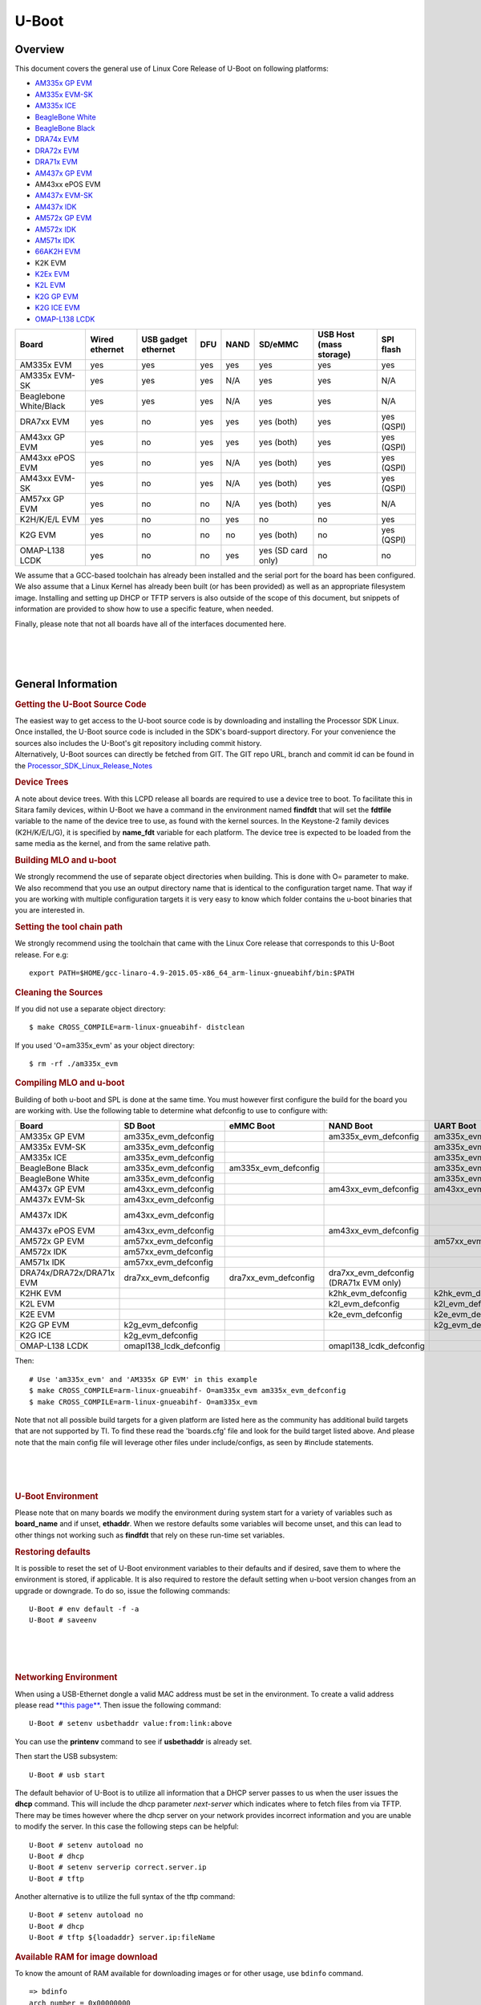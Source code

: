 .. convert from page http://processors.wiki.ti.com/index.php/Linux_Core_U-Boot_User%27s_Guide#Using_USB_Device_Firmware_Upgrade_.28DFU.29

*******************************
U-Boot
*******************************

Overview
==================

This document covers the general use of Linux Core Release of U-Boot on
following platforms:

-  `AM335x GP EVM <http://www.ti.com/tool/tmdxevm3358>`__
-  `AM335x EVM-SK <http://www.ti.com/tool/tmdssk3358>`__
-  `AM335x ICE <http://www.ti.com/tool/tmdsice3359>`__
-  `BeagleBone White <http://beagleboard.org/bone>`__
-  `BeagleBone Black <https://beagleboard.org/black>`__
-  `DRA74x EVM <http://www.ti.com/tool/j6evm5777>`__
-  `DRA72x EVM <http://www.ti.com/tool/dra72xevm>`__
-  `DRA71x EVM <http://www.ti.com/product/DRA718>`__
-  `AM437x GP EVM <http://www.ti.com/tool/tmdsevm437x>`__
-  AM43xx ePOS EVM
-  `AM437x EVM-SK <http://www.ti.com/tool/tmdxsk437x>`__
-  `AM437x IDK <http://www.ti.com/tool/TMDSIDK437X>`__
-  `AM572x GP EVM <http://www.ti.com/tool/tmdsevm572x>`__
-  `AM572x IDK <http://www.ti.com/tool/TMDXIDK5728>`__
-  `AM571x IDK <http://www.ti.com/tool/tmdxidk5718>`__
-  `66AK2H EVM <http://www.ti.com/tool/EVMK2H>`__
-  K2K EVM
-  `K2Ex EVM <http://www.ti.com/tool/xevmk2ex>`__
-  `K2L EVM <http://www.ti.com/tool/xevmk2lx>`__
-  `K2G GP EVM <http://www.ti.com/tool/evmk2g>`__
-  `K2G ICE EVM <http://www.ti.com/tool/k2gice>`__
-  `OMAP-L138 LCDK <http://processors.wiki.ti.com/index.php/L138/C6748_Development_Kit_(LCDK)>`__

+--------------------------+------------------+-----------------------+-------+--------+----------------------+---------------------------+--------------+
| Board                    | Wired ethernet   | USB gadget ethernet   | DFU   | NAND   | SD/eMMC              | USB Host (mass storage)   | SPI flash    |
+==========================+==================+=======================+=======+========+======================+===========================+==============+
| AM335x EVM               | yes              | yes                   | yes   | yes    | yes                  | yes                       | yes          |
+--------------------------+------------------+-----------------------+-------+--------+----------------------+---------------------------+--------------+
| AM335x EVM-SK            | yes              | yes                   | yes   | N/A    | yes                  | yes                       | N/A          |
+--------------------------+------------------+-----------------------+-------+--------+----------------------+---------------------------+--------------+
| Beaglebone White/Black   | yes              | yes                   | yes   | N/A    | yes                  | yes                       | N/A          |
+--------------------------+------------------+-----------------------+-------+--------+----------------------+---------------------------+--------------+
| DRA7xx EVM               | yes              | no                    | yes   | yes    | yes (both)           | yes                       | yes (QSPI)   |
+--------------------------+------------------+-----------------------+-------+--------+----------------------+---------------------------+--------------+
| AM43xx GP EVM            | yes              | no                    | yes   | yes    | yes (both)           | yes                       | yes (QSPI)   |
+--------------------------+------------------+-----------------------+-------+--------+----------------------+---------------------------+--------------+
| AM43xx ePOS EVM          | yes              | no                    | yes   | N/A    | yes (both)           | yes                       | yes (QSPI)   |
+--------------------------+------------------+-----------------------+-------+--------+----------------------+---------------------------+--------------+
| AM43xx EVM-SK            | yes              | no                    | yes   | N/A    | yes (both)           | yes                       | yes (QSPI)   |
+--------------------------+------------------+-----------------------+-------+--------+----------------------+---------------------------+--------------+
| AM57xx GP EVM            | yes              | no                    | no    | N/A    | yes (both)           | yes                       | N/A          |
+--------------------------+------------------+-----------------------+-------+--------+----------------------+---------------------------+--------------+
| K2H/K/E/L EVM            | yes              | no                    | no    | yes    | no                   | no                        | yes          |
+--------------------------+------------------+-----------------------+-------+--------+----------------------+---------------------------+--------------+
| K2G EVM                  | yes              | no                    | no    | no     | yes (both)           | no                        | yes (QSPI)   |
+--------------------------+------------------+-----------------------+-------+--------+----------------------+---------------------------+--------------+
| OMAP-L138 LCDK           | yes              | no                    | no    | yes    | yes (SD card only)   | no                        | no           |
+--------------------------+------------------+-----------------------+-------+--------+----------------------+---------------------------+--------------+

We assume that a GCC-based toolchain has already been installed and the
serial port for the board has been configured. We also assume that a
Linux Kernel has already been built (or has been provided) as well as an
appropriate filesystem image. Installing and setting up DHCP or TFTP
servers is also outside of the scope of this document, but snippets of
information are provided to show how to use a specific feature, when
needed.

Finally, please note that not all boards have all of the interfaces
documented here.

| 

| 

| 

General Information
===================================

.. rubric:: Getting the U-Boot Source Code
   :name: getting-the-u-boot-source-code

| The easiest way to get access to the U-boot source code is by
  downloading and installing the Processor SDK Linux. Once installed,
  the U-Boot source code is included in the SDK's board-support
  directory. For your convenience the sources also includes the U-Boot's
  git repository including commit history.
| Alternatively, U-Boot sources can directly be fetched from GIT. The
  GIT repo URL, branch and commit id can be found in the
  `Processor\_SDK\_Linux\_Release\_Notes <Release_Specific.html#u-boot>`__

.. rubric:: Device Trees
   :name: device-trees

A note about device trees. With this LCPD release all boards are
required to use a device tree to boot. To facilitate this in Sitara
family devices, within U-Boot we have a command in the environment named
**findfdt** that will set the **fdtfile** variable to the name of the
device tree to use, as found with the kernel sources. In the Keystone-2
family devices (K2H/K/E/L/G), it is specified by **name\_fdt** variable
for each platform. The device tree is expected to be loaded from the
same media as the kernel, and from the same relative path.

.. rubric:: Building MLO and u-boot
   :name: building-mlo-and-u-boot

We strongly recommend the use of separate object directories when
building. This is done with O= parameter to make. We also recommend that
you use an output directory name that is identical to the configuration
target name. That way if you are working with multiple configuration
targets it is very easy to know which folder contains the u-boot
binaries that you are interested in.

.. rubric:: Setting the tool chain path
   :name: setting-the-tool-chain-path

We strongly recommend using the toolchain that came with the Linux Core
release that corresponds to this U-Boot release. For e.g:

::

    export PATH=$HOME/gcc-linaro-4.9-2015.05-x86_64_arm-linux-gnueabihf/bin:$PATH

.. rubric:: Cleaning the Sources
   :name: cleaning-the-sources

If you did not use a separate object directory:

::

    $ make CROSS_COMPILE=arm-linux-gnueabihf- distclean

If you used 'O=am335x\_evm' as your object directory:

::

    $ rm -rf ./am335x_evm

.. rubric:: Compiling MLO and u-boot
   :name: compiling-mlo-and-u-boot

Building of both u-boot and SPL is done at the same time. You must
however first configure the build for the board you are working with.
Use the following table to determine what defconfig to use to configure
with:

+----------------------------+-----------------------------+--------------------------+--------------------------------------------+--------------------------+--------------------------+--------------------------+-----------------------------------------+-----------------------------------+------------------------------------------+
| Board                      | SD Boot                     | eMMC Boot                | NAND Boot                                  | UART Boot                | Ethernet Boot            | USB Ethernet Boot        | USB Host Boot                           | NOR Boot                          | SPI Boot                                 |
+============================+=============================+==========================+============================================+==========================+==========================+==========================+=========================================+===================================+==========================================+
| AM335x GP EVM              | am335x\_evm\_defconfig      |                          | am335x\_evm\_defconfig                     | am335x\_evm\_defconfig   | am335x\_evm\_defconfig   | am335x\_evm\_defconfig   |                                         | am335x\_evm\_norboot\_defconfig   | am335x\_evm\_spiboot\_defconfig          |
+----------------------------+-----------------------------+--------------------------+--------------------------------------------+--------------------------+--------------------------+--------------------------+-----------------------------------------+-----------------------------------+------------------------------------------+
| AM335x EVM-SK              | am335x\_evm\_defconfig      |                          |                                            | am335x\_evm\_defconfig   |                          | am335x\_evm\_defconfig   |                                         |                                   |                                          |
+----------------------------+-----------------------------+--------------------------+--------------------------------------------+--------------------------+--------------------------+--------------------------+-----------------------------------------+-----------------------------------+------------------------------------------+
| AM335x ICE                 | am335x\_evm\_defconfig      |                          |                                            | am335x\_evm\_defconfig   |                          |                          |                                         |                                   |                                          |
+----------------------------+-----------------------------+--------------------------+--------------------------------------------+--------------------------+--------------------------+--------------------------+-----------------------------------------+-----------------------------------+------------------------------------------+
| BeagleBone Black           | am335x\_evm\_defconfig      | am335x\_evm\_defconfig   |                                            | am335x\_evm\_defconfig   |                          |                          |                                         |                                   |                                          |
+----------------------------+-----------------------------+--------------------------+--------------------------------------------+--------------------------+--------------------------+--------------------------+-----------------------------------------+-----------------------------------+------------------------------------------+
| BeagleBone White           | am335x\_evm\_defconfig      |                          |                                            | am335x\_evm\_defconfig   |                          |                          |                                         |                                   |                                          |
+----------------------------+-----------------------------+--------------------------+--------------------------------------------+--------------------------+--------------------------+--------------------------+-----------------------------------------+-----------------------------------+------------------------------------------+
| AM437x GP EVM              | am43xx\_evm\_defconfig      |                          | am43xx\_evm\_defconfig                     | am43xx\_evm\_defconfig   | am43xx\_evm\_defconfig   | am43xx\_evm\_defconfig   | am43xx\_evm\_usbhost\_boot\_defconfig   |                                   |                                          |
+----------------------------+-----------------------------+--------------------------+--------------------------------------------+--------------------------+--------------------------+--------------------------+-----------------------------------------+-----------------------------------+------------------------------------------+
| AM437x EVM-Sk              | am43xx\_evm\_defconfig      |                          |                                            |                          |                          |                          | am43xx\_evm\_usbhost\_boot\_defconfig   |                                   |                                          |
+----------------------------+-----------------------------+--------------------------+--------------------------------------------+--------------------------+--------------------------+--------------------------+-----------------------------------------+-----------------------------------+------------------------------------------+
| AM437x IDK                 | am43xx\_evm\_defconfig      |                          |                                            |                          |                          |                          |                                         |                                   | am43xx\_evm\_qspiboot\_defconfig (XIP)   |
+----------------------------+-----------------------------+--------------------------+--------------------------------------------+--------------------------+--------------------------+--------------------------+-----------------------------------------+-----------------------------------+------------------------------------------+
| AM437x ePOS EVM            | am43xx\_evm\_defconfig      |                          | am43xx\_evm\_defconfig                     |                          |                          |                          | am43xx\_evm\_usbhost\_boot\_defconfig   |                                   |                                          |
+----------------------------+-----------------------------+--------------------------+--------------------------------------------+--------------------------+--------------------------+--------------------------+-----------------------------------------+-----------------------------------+------------------------------------------+
| AM572x GP EVM              | am57xx\_evm\_defconfig      |                          |                                            | am57xx\_evm\_defconfig   |                          |                          |                                         |                                   |                                          |
+----------------------------+-----------------------------+--------------------------+--------------------------------------------+--------------------------+--------------------------+--------------------------+-----------------------------------------+-----------------------------------+------------------------------------------+
| AM572x IDK                 | am57xx\_evm\_defconfig      |                          |                                            |                          |                          |                          |                                         |                                   |                                          |
+----------------------------+-----------------------------+--------------------------+--------------------------------------------+--------------------------+--------------------------+--------------------------+-----------------------------------------+-----------------------------------+------------------------------------------+
| AM571x IDK                 | am57xx\_evm\_defconfig      |                          |                                            |                          |                          |                          |                                         |                                   |                                          |
+----------------------------+-----------------------------+--------------------------+--------------------------------------------+--------------------------+--------------------------+--------------------------+-----------------------------------------+-----------------------------------+------------------------------------------+
| DRA74x/DRA72x/DRA71x EVM   | dra7xx\_evm\_defconfig      | dra7xx\_evm\_defconfig   | dra7xx\_evm\_defconfig (DRA71x EVM only)   |                          |                          |                          |                                         |                                   | dra7xx\_evm\_defconfig(QSPI)             |
+----------------------------+-----------------------------+--------------------------+--------------------------------------------+--------------------------+--------------------------+--------------------------+-----------------------------------------+-----------------------------------+------------------------------------------+
| K2HK EVM                   |                             |                          | k2hk\_evm\_defconfig                       | k2hk\_evm\_defconfig     | k2hk\_evm\_defconfig     |                          |                                         |                                   | k2hk\_evm\_defconfig                     |
+----------------------------+-----------------------------+--------------------------+--------------------------------------------+--------------------------+--------------------------+--------------------------+-----------------------------------------+-----------------------------------+------------------------------------------+
| K2L EVM                    |                             |                          | k2l\_evm\_defconfig                        | k2l\_evm\_defconfig      |                          |                          |                                         |                                   | k2l\_evm\_defconfig                      |
+----------------------------+-----------------------------+--------------------------+--------------------------------------------+--------------------------+--------------------------+--------------------------+-----------------------------------------+-----------------------------------+------------------------------------------+
| K2E EVM                    |                             |                          | k2e\_evm\_defconfig                        | k2e\_evm\_defconfig      |                          |                          |                                         |                                   | k2e\_evm\_defconfig                      |
+----------------------------+-----------------------------+--------------------------+--------------------------------------------+--------------------------+--------------------------+--------------------------+-----------------------------------------+-----------------------------------+------------------------------------------+
| K2G GP EVM                 | k2g\_evm\_defconfig         |                          |                                            | k2g\_evm\_defconfig      | k2g\_evm\_defconfig      |                          |                                         |                                   | k2g\_evm\_defconfig                      |
+----------------------------+-----------------------------+--------------------------+--------------------------------------------+--------------------------+--------------------------+--------------------------+-----------------------------------------+-----------------------------------+------------------------------------------+
| K2G ICE                    | k2g\_evm\_defconfig         |                          |                                            |                          |                          |                          |                                         |                                   |                                          |
+----------------------------+-----------------------------+--------------------------+--------------------------------------------+--------------------------+--------------------------+--------------------------+-----------------------------------------+-----------------------------------+------------------------------------------+
| OMAP-L138 LCDK             | omapl138\_lcdk\_defconfig   |                          | omapl138\_lcdk\_defconfig                  |                          |                          |                          |                                         |                                   |                                          |
+----------------------------+-----------------------------+--------------------------+--------------------------------------------+--------------------------+--------------------------+--------------------------+-----------------------------------------+-----------------------------------+------------------------------------------+

Then:

::

    # Use 'am335x_evm' and 'AM335x GP EVM' in this example
    $ make CROSS_COMPILE=arm-linux-gnueabihf- O=am335x_evm am335x_evm_defconfig
    $ make CROSS_COMPILE=arm-linux-gnueabihf- O=am335x_evm

Note that not all possible build targets for a given platform are listed
here as the community has additional build targets that are not
supported by TI. To find these read the 'boards.cfg' file and look for
the build target listed above. And please note that the main config file
will leverage other files under include/configs, as seen by #include
statements.

| 

| 

| 

.. rubric:: U-Boot Environment
   :name: u-boot-environment

Please note that on many boards we modify the environment during system
start for a variety of variables such as **board\_name** and if unset,
**ethaddr**. When we restore defaults some variables will become unset,
and this can lead to other things not working such as **findfdt** that
rely on these run-time set variables.

.. rubric:: Restoring defaults
   :name: restoring-defaults

It is possible to reset the set of U-Boot environment variables to their
defaults and if desired, save them to where the environment is stored,
if applicable. It is also required to restore the default setting when
u-boot version changes from an upgrade or downgrade. To do so, issue the
following commands:

::

    U-Boot # env default -f -a
    U-Boot # saveenv

| 

| 

| 

.. rubric:: Networking Environment
   :name: networking-environment

When using a USB-Ethernet dongle a valid MAC address must be set in the
environment. To create a valid address please read `**this
page** <http://www.denx.de/wiki/view/DULG/WhereCanIGetAValidMACAddress>`__.
Then issue the following command:

::

    U-Boot # setenv usbethaddr value:from:link:above

You can use the **printenv** command to see if **usbethaddr** is already
set.

Then start the USB subsystem:

::

    U-Boot # usb start

The default behavior of U-Boot is to utilize all information that a DHCP
server passes to us when the user issues the **dhcp** command. This will
include the dhcp parameter *next-server* which indicates where to fetch
files from via TFTP. There may be times however where the dhcp server on
your network provides incorrect information and you are unable to modify
the server. In this case the following steps can be helpful:

::

    U-Boot # setenv autoload no
    U-Boot # dhcp
    U-Boot # setenv serverip correct.server.ip
    U-Boot # tftp

Another alternative is to utilize the full syntax of the tftp command:

::

    U-Boot # setenv autoload no
    U-Boot # dhcp
    U-Boot # tftp ${loadaddr} server.ip:fileName

.. rubric:: Available RAM for image download
   :name: available-ram-for-image-download

To know the amount of RAM available for downloading images or for other
usage, use ``bdinfo`` command.

::

    => bdinfo
    arch_number = 0x00000000
    boot_params = 0x80000100
    DRAM bank   = 0x00000000
    -> start    = 0x80000000
    -> size     = 0x7F000000
    baudrate    = 115200 bps
    TLB addr    = 0xFEFF0000
    relocaddr   = 0xFEF30000
    reloc off   = 0x7E730000
    irq_sp      = 0xFCEF8880
    sp start    = 0xFCEF8870
    Early malloc usage: 890 / 2000

After booting, U-Boot relocates itself (along with its various reserved
RAM areas) and places itself at end of available RAM (starting at
``relocaddr`` in ``bdinfo`` output above). Only the stack is located
just before that area. The address of top of the stack is in
``sp start`` in ``bdinfo`` output and it grows downwards. Users should
reserve at least about 1MB for stack, so in the example output above,
RAM in the range of ``[0x80000000, 0xFCE00000]`` is safely available for
use.

| 

| 

| 

USB Device Firmware Upgrade
===================================

When working with USB Device Firmware Upgrade (DFU), regardless of the
medium to be written to and of the board being used, there are some
general things to keep in mind. First of all, you will need to get a
copy of the **dfu-util** program installed on your host. If your
distribution does not provide this package you will need to build it
from source. Second, the examples that follow assume a single board is
plugged into the host PC. If you have more than one device plugged in
you will need to use the options that **dfu-util** provides for
specifying a single device to work with. Finally, to program via DFU for
a given storage device see the section for the storage device you are
working with.

.. rubric:: USB Peripheral boot mode on DRA7x/AM57x (SPL-DFU support)
   :name: usb-peripheral-boot-mode-on-dra7xam57x-spl-dfu-support

The USB Peripheral boot mode is used to boot DRA7x EVM using USB
interface using SPL-DFU feature. Same steps could be used on an AM57x
SoC where board support USB peripheral boot mode.

#. Enable the SPL-DFU feature in u-boot and build MLO/u-boot binaries.
#. Load the MLO and u-boot.img using the dfu-util from host PC.
#. Once the u-boot is up, use DFU command from u-boot to flash the
   binary images from Host PC (using dfu-utils tool) to the eMMC, or
   QSPI to fresh/factory boards.

-  Example provided here is for dra7xx platform.

-  Use default "dra7xx\_evm\_defconfig" to build spl/u-boot-spl.bin,
   u-boot.img.

::

     host$ make dra7xx_evm_defconfig
     host$ make menuconfig

     select SPL/DFU support
     menuconfig->SPL/TPL--->
        ..
        [*] Support booting from RAM
        [*] Support USB Gadget drivers
        [ ]    Support USB Ethernet drivers
        [*]    Support DFU (Device Firmware Upgrade)
                  DFU device selection (RAM device) -->

::

     Unselect CONFIG_HUSH_PARSER
     menuconfig--->Command Line interface
        [*] Support U-boot commands
        [ ]   Use hush shell

-  Build spl/u-boot-spl.bin and u-boot.img

::

     host$ make

-  Set SYSBOOT SW2 switch to USB Peripheral boot mode

::

     SW2[7..0] = 00010000 (refer to TRM for various booting order)

-  Connect EVM Superspeed port (USB1 port) to PC (Ubuntu) through USB
   cable.
-  From Ubuntu (or the host) PC, fetch and build usbboot application.
   usbboot pre-built binaries for particular distributions may be
   available in `processor
   SDK <Overview.html#processor-sdk-linux-software-developer-s-guide>`__
   already. Here are the steps to build usbboot application.

::

    host$ git clone git://git.omapzoom.org/repo/omapboot.git
    host$ cd omapboot
    host$ checkout 609ac271d9f89b51c133fd829dc77e8af4e7b67e
    host$ make -C host/tools 

This results in host side tool called ``usbboot-stand-alone``

For loading spl/u-boot-spl.bin to EVM, issue the command below and reset
the board.

::

    host$ sudo usbboot-stand-alone -S spl/u-boot-spl.bin

-  Load the u-boot.img to RAM.

::

    host$ sudo dfu-util -l

::

    Found DFU: [0451:d022] devnum=0, cfg=1, intf=0, alt=0, name="kernel"
    Found DFU: [0451:d022] devnum=0, cfg=1, intf=0, alt=1, name="fdt"
    Found DFU: [0451:d022] devnum=0, cfg=1, intf=0, alt=2, name="ramdisk"

::

    host$ sudo dfu-util c 1 -i 0 -a 0 -D "u-boot.img" -R

-  Now EVM will boot to u-boot prompt.

| 

| 

| 

Network
===================================

This section documents how to configure the network and use it to load
files and then boot the Linux Kernel using a root filesystem mounted
over NFS. At this time, no special builds of U-Boot are required to
perform these operations on the supported hardware.

.. rubric:: Booting U-Boot from the network
   :name: booting-u-boot-from-the-network

In some cases we support loading SPL and U-Boot over the network because
of ROM support. In some cases, a special build of U-Boot may be
required. In addition, the DHCP server is needed to reply to the target
with the file to fetch via tftp. In order to facilitate this, the
**vendor-class-identifier** DHCP field is filled out by the ROM and the
values are listed in the table below. Finally, you will need to use the
**spl/u-boot-spl.bin** and **u-boot.img** files to boot.

+-----------------------------------+---------------+--------------------------------------+------------------------------------------------------+-------------------------------------+
| Board                             | make target   | Supported interfaces                 | ROM vendor-class-identifier value                    | SPL vendor-class-identifier value   |
+===================================+===============+======================================+======================================================+=====================================+
| AM335x GP EVM                     | am335x\_evm   | CPSW ethernet                        | DM814x ROM (PG1.0) or AM335x ROM (PG2.0 and later)   | AM335x U-Boot SPL                   |
+-----------------------------------+---------------+--------------------------------------+------------------------------------------------------+-------------------------------------+
| AM335x GP EVM (PG2.0 and later)   | am335x\_evm   | SPL and U-Boot via USB RNDIS         | AM335x ROM                                           | AM335x U-Boot SPL                   |
+-----------------------------------+---------------+--------------------------------------+------------------------------------------------------+-------------------------------------+
| AM335x GP EVM (PG1.0)             | am335x\_evm   | SPL via UART, U-Boot via USB RNDIS   | N/A                                                  | AM335x U-Boot SPL                   |
+-----------------------------------+---------------+--------------------------------------+------------------------------------------------------+-------------------------------------+
| AM43xx EVM                        | am43xx\_evm   | CPSW ethernet                        | AM43xx ROM                                           | AM43xx U-Boot SPL                   |
+-----------------------------------+---------------+--------------------------------------+------------------------------------------------------+-------------------------------------+
| AM43xx EVM (PG1.2 and later)      | am43xx\_evm   | SPL and U-Boot via USB RNDIS         | AM43xx ROM                                           | AM43xx U-Boot SPL                   |
+-----------------------------------+---------------+--------------------------------------+------------------------------------------------------+-------------------------------------+

If using ISC dhcpd an example host entry would look like this:

::

    host am335x_evm {
      hardware ethernet de:ad:be:ee:ee:ef;
      # Check for PG1.0, typically CPSW
      if substring (option vendor-class-identifier, 0, 10) = "DM814x ROM" {
        filename "u-boot-spl.bin";
      # Check for PG2.0, CPSW or USB RNDIS
      } elsif substring (option vendor-class-identifier, 0, 10) = "AM335x ROM" {
        filename "u-boot-spl.bin";
      } elsif substring (option vendor-class-identifier, 0, 17) = "AM335x U-Boot SPL" {
        filename "u-boot.img";
      } else {
        filename "zImage-am335x-evm.bin";
      }
    }

Note that in a factory type setting, the substring tests can be done
inside of the subnet declaration to set the default filename value for
the subnet, and overriden (if needed) in a host entry.

If you have removed NetworkManager from your system (which is not the
default in most distributions) you need to configure your
/etc/network/interfaces file thusly:

::

    allow-hotplug usb0
    iface usb0 inet static
            address 192.168.1.1
            netmask 255.255.255.0
            post-up service isc-dhcp-server reload

If you are using NetworkManager you need to create two files. First, as
root create /etc/NetworkManager/system-connections/AM335x USB RNDIS (and
use \\ to escape the space) with the following content:

::


    [802-3-ethernet]
    duplex=full
    mac-address=AA:BB:CC:11:22:33

    [connection]
    id=AM335X USB RNDIS
    uuid=INSERT THE CONTENTS OF 'uuidgen' HERE
    type=802-3-ethernet

    [ipv6]
    method=ignore

    [ipv4]
    method=manual
    addresses1=192.168.1.1;16;

Seccond as root, and ensuring execute permissions, create
/etc/NetworkManager/dispatcher.d/99am335x-dhcp-server

::

    #!/bin/sh

    IF=$1
    STATUS=$2

    if [ "$IF" = "usb0" ] && [ "$STATUS" = "up" ]; then
        service isc-dhcp-server reload
    fi

A walk through of these steps can be seen at `Ubuntu 12.04 Set Up to
Network Boot an AM335x Based
Platform <http://processors.wiki.ti.com/index.php/Ubuntu_12.04_Set_Up_to_Network_Boot_an_AM335x_Based_Platform>`__.

| 

| 

| 

.. rubric:: Multiple Interfaces
   :name: multiple-interfaces

On some boards, for example when we have both a wired interface and USB
RNDIS gadget ethernet, it can be desirable to change from the default
U-Boot behavior of cycling over each interface it knows to telling
U-Boot to use a single interface. For example, on start you may see
lines like:

::

    Net:   cpsw, usb_ether

So to ensure that we use **usb\_ether** first issue the following
command:

::

    U-Boot # setenv ethact usb_ether

.. rubric:: Network configuration via DHCP
   :name: network-configuration-via-dhcp

To configure the network via DHCP, use the following commands:

::

    U-Boot # setenv autoload no
    U-Boot # dhcp

And ensure that a DHCP server is configured to serve addresses for the
network you are connected to.

.. rubric:: Manual network configuration
   :name: manual-network-configuration

To configure the network manually, the **ipaddr**, **serverip**,
**gatewayip** and **netmask**:

::

    U-Boot # setenv ipaddr 192.168.1.2
    U-Boot # setenv serverip 192.168.1.1
    U-Boot # setenv gatewayip 192.168.1.1
    U-Boot # setenv netmask 255.255.255.0

.. rubric:: Disabling Gigabit Phy Advertising
   :name: disabling-gigabit-phy-advertising

On some boards like DRA72x Rev B or earlier, there is an issue like
ethernet doesn't connect to 1Gbps switch. This issue is due to the use
of an old ti phy with history of bad behaviour, due to this several J6
EVMs have been marked 100M only. So here is the U-Boot command to
disable phy's 1Gbps support and connect as 100Mbps max capable.

::

    => mii modify 0x3 0x9 0x0 0x300      /* Disable Gigabit advertising */
    => mii modify 0x3 0x0 0x0 0x1000     /* Disable Auto Negotiation */
    => mii modify 0x3 0x0 0x1000 0x1000  /* Enable Auto Negotiation */

.. rubric:: Booting Linux from the network
   :name: booting-linux-from-the-network

Within the default environment for each board that supports networking
there is a boot command called **netboot** in AM EVMs and **boot=net**
in KS2 EVMs that will automatically load the kernel and boot. For the
exact details of each use **printenv** on the **netboot** variable and
then in turn **printenv** other sub-sections of the command. The most
important variables in AM57x/DRA7x are **rootpath** and **nfsopts**, and
**tftp\_root** and **nfs\_root** in K2H/K/E/L/G.

| 

| 

| 

| 

NAND
===================================

This section documents how to write files to the NAND device and use it
to load and then boot the Linux Kernel using a root filesystem also
found on NAND.

.. rubric:: Erasing, Reading and Writing to/from NAND partitions
   :name: erasing-reading-and-writing-tofrom-nand-partitions

.. rubric:: Listing NAND partitions
   :name: listing-nand-partitions

Below command is used to see the list of mtd devices enabled in U-boot

::

    mtdparts

Example output on DRA74x EVM:

::

    device nand0 <nand.0>, # parts = 10
     #: name                size            offset          mask_flags
     0: NAND.SPL            0x00020000      0x00000000      0
     1: NAND.SPL.backup1    0x00020000      0x00020000      0
     2: NAND.SPL.backup2    0x00020000      0x00040000      0
     3: NAND.SPL.backup3    0x00020000      0x00060000      0
     4: NAND.u-boot-spl-os  0x00040000      0x00080000      0
     5: NAND.u-boot         0x00100000      0x000c0000      0
     6: NAND.u-boot-env     0x00020000      0x001c0000      0
     7: NAND.u-boot-env.backup10x00020000   0x001e0000      0
     8: NAND.kernel         0x00800000      0x00200000      0
     9: NAND.file-system    0x0f600000      0x00a00000      0

Note: In later sections the <partition name> symbol should be replaced
with the partition name seen when executing the mtdparts command.

.. rubric:: Erasing Partition
   :name: erasing-partition

::

    nand erase.part <partition name>

.. rubric:: Writing to Partition
   :name: writing-to-partition

When writing to NAND partition the file to be written must have
previously been copied to memory.

::

    nand write <ddr address> <partition name> <file size>

The symbol <ddr address> refers to the location in memory that a file
was read into DDR memory. The symbol <file size> represents the amount
of bytes (in hex) of the file to write into the NAND partition. Note:
When reading a file into DDR, U-boot by default sets the value of
environment variable "filesize" to the number of bytes (in hex) that was
read via the last read/load command.

| 
| As an example below shows the process of writing a kernel (zImage)
  into the NAND's kernel partition. The zImage to be written is loaded
  from the SD card's rootfs (2nd) partition. Loading zImage from MMC to
  DDR memory

::

    U-Boot # mmc dev 0;
    U-Boot # setenv devnum 0
    U-Boot # setenv devtype mmc
    U-Boot # mmc rescan
    U-Boot # load ${devtype} 1:2 ${loadaddr} /boot/zImage

Now that zImage is loaded into memory time to write it into the NAND
partition

::

    U-Boot # nand erase.part NAND.kernel
    U-Boot # nand write ${loadaddr} NAND.kernel ${filesize}

.. rubric:: Reading from Partition
   :name: reading-from-partition

::

    nand read <ddr address> <partition name>

The symbol <ddr address> should be replaced with the location in DDR
that you want the contents of the NAND partition to be copied to. The
symbol <partition name> contains the NAND partition name you want to
read from.

| 

| 

| 

.. rubric:: Writing to NAND via DFU
   :name: writing-to-nand-via-dfu

Currently in boards that support using DFU, the default build supports
writing to NAND, so no custom build is required. To see the list of
available places to write to (in DFU terms, altsettings) use the
**mtdparts** command to list the known MTD partitions and **printenv
dfu\_alt\_settings** to see how they are mapped and exposed to
**dfu-util**.

::

    U-Boot # mtdparts

    device nand0 <nand0>, # parts = 8
     #: name                size            offset          mask_flags
     0: NAND.SPL            0x00020000      0x00000000      0
     1: NAND.SPL.backup1    0x00020000      0x00020000      0
     2: NAND.SPL.backup2    0x00020000      0x00040000      0
     3: NAND.SPL.backup3    0x00020000      0x00060000      0
     4: NAND.u-boot         0x001e0000      0x00080000      0
     5: NAND.u-boot-env     0x00020000      0x00260000      0
     6: NAND.kernel         0x00500000      0x00280000      0
     7: NAND.file-system    0x0f880000      0x00780000      0

    active partition: nand0,0 - (SPL) 0x00080000 @ 0x00000000
    U-Boot # printenv dfu_alt_info_nand
    dfu_alt_info=NAND.SPL part 0 1;NAND.SPL.backup1 part 0 2;NAND.SPL.backup2 part 0 3;NAND.SPL.backup3 part 0 4;NAND.u-boot part 0 5;NAND.kernel part 0 7;NAND.file-system part 0 8

This means that you can tell dfu-util to write anything to any of:

-  NAND.SPL
-  NAND.SPL.backup1
-  NAND.SPL.backup2
-  NAND.SPL.backup3
-  NAND.u-boot
-  NAND.kernel
-  NAND.file-system

Before writing you must erase at least the area to be written to. Then
to start DFU on the target on the first NAND device:

::

    U-Boot # nand erase.chip
    U-Boot # setenv dfu_alt_info ${dfu_alt_info_nand}
    U-Boot # dfu 0 nand 0

Then on the host PC to write **MLO** to the first SPL partition:

::

    $ sudo dfu-util -D MLO -a NAND.SPL

.. rubric:: NAND Boot
   :name: nand-boot

If you want to load and run U-Boot from NAND the first step is insuring
that the appropriate U-boot files are loaded in the correct partition.
For AM335x, AM437x, DRA7x devices this means writing the file MLO to the
NAND's SPL partition. For OMAP-L138 device, write the .ais image to the
NAND's partition. For all devices this requires writing u-boot.img to
the NAND's U-Boot partition.

.. note:: 
  The NAND partition of OMAP-L138 is different from other devices, please use the
  following commands to program the NAND

::

      => setenv ipaddr <EVM_IPADDR>
      => setenv serverip <TFTP_SERVER_IPADDR> 
      => tftp ${loadaddr} ${serverip}:u-boot-omapl138-lcdk.ais
      => print filesize
      => nand erase 0x20000 <hex_len>
      => nand write ${loadaddr} 0x20000 <hex_len>
      * hex_len is next sector boundary of the filesize. The sector size is 0x10000.
      set dip switch to NAND boot and power cycle the EVM
      

Once the file(s) have been written to NAND the board should then be
powered off. Next evm's boot switches need to be configured for NAND
booting. To understand the appropriate boot switches settings please see
the evm's hardware setup guide.

| 

| 

| 

.. rubric:: Booting Kernel and Filesystem from NAND
   :name: booting-kernel-and-filesystem-from-nand

If a user wants to use NAND as their primary storage then the NAND flash
must have individual partitions for all the critical software needed to
boot the kernel. At a minimum this includes kernel, dtb, file system.
Some SoCs require additional files and firmware which also need to be
stored in different NAND partitions.

Similar to booting the kernel from any interface the user must insure
that all required files needed for booting are loaded in DDR memory. The
only exception is the filesystem which will be loaded by the kernel via
the bootargs parameters. Bootargs contains information passed to the
kernel including where and how to mount the file system.

The below contains example bootargs used by DRA7x evm for using a ubifs
filesystem

::

    setenv bootargs console=${console} ${optargs} root=ubi0:rootfs rw ubi.mtd=NAND.file-system,2048 rootfstype=ubifs rootwait=1

In the above example bootargs, "rootfs" stands for the value specified
by in the "vol\_name" parameter defined in the ubinize.cfg file. In
ubi.mtd "NAND.file-system" and "2048" represents the name of the
partition that contains the ubifs and page size. Rootfstype simply tells
the kernel what type of file system to use.

By default for our evms properly loading, setting bootargs and booting
the kernel is handled by running "run nandboot" in U-boot. Information
on creating a UBIFS can be found
`here <Foundational_Components.html#building-ubi-file-system>`__.

| 

| 

| 

SD, eMMC or USB Storage
====================================

The commands for using SD cards, eMMC flash and USB mass storage devices
(hard drives, flash drives, card readers, etc) are all very similar. The
biggest difference is that on some hardware we may not be able to run
U-Boot out of ROM from the storage device as it is unsupported. Once
U-Boot is running however, any of these may be used for the kernel and
the root filesystem.

.. rubric:: Partitioning eMMC from U-Boot
   :name: partitioning-emmc-from-u-boot

The eMMC device typically ships without any partition table. We make use
of the GPT support in U-Boot to write a GPT partition table to eMMC. In
this case we need to use the **uuidgen** program on the host to create
the UUIDs used for the disk and each partition.

::

    $ uuidgen
    ...first uuid...
    $ uuidgen
    ...second uuid...

::

    U-Boot # printenv partitions
    uuid_disk=${uuid_gpt_disk};name=rootfs,start=2MiB,size=-,uuid=${uuid_gpt_rootfs}
    U-Boot # setenv uuid_gpt_disk ...first uuid...
    U-Boot # setenv uuid_gpt_rootfs ...second uuid...
    U-Boot # gpt write mmc 1 ${partitions}

A reset is required for the partition table to be visible.

.. rubric:: Updating an SD card from a host PC
   :name: updating-an-sd-card-from-a-host-pc

This section assume that you have created an SD card following the
instructions on `Sitara Linux SDK create SD card
script <Overview.html#linux-sd-card-creation-guide>`__ or have
made a compatible layout by hand. In this case, you will need to copy
the **MLO** and **u-boot.img** files to the *boot* partition. At this
point, the card is now bootable in the SD card slot. We default to using
**/boot/zImage** on the *rootfs* partition and the device tree file
loaded from **/boot** with the same name as in the kernel.

However, if you are using OMAP-L138 based board (like the LCDK), then
you need to write the generated ``u-boot.ais`` image to the SD card
using ``dd`` command.

::

     $ sudo dd if=u-boot.ais of=/dev/sd<N> seek=117 bs=512 conv=fsync

.. rubric:: Updating an SD card or eMMC using DFU
   :name: updating-an-sd-card-or-emmc-using-dfu

To see the list of available places to write to (in DFU terms,
altsettings) use the **mmc part** command to list the partitions on the
MMC device and **printenv dfu\_alt\_settings\_mmc** or
**dfu\_alt\_settings\_emmc** to see how they are mapped and exposed to
**dfu-util**.

::

    U-Boot# mmc part

    Partition Map for MMC device 0  --   Partition Type: DOS

    Partition     Start Sector     Num Sectors     Type
        1                   63          144522       c Boot
        2               160650         1847475      83
        3              2024190         1815345      83
    U-Boot# printenv dfu_alt_info_mmc
    dfu_alt_info=boot part 0 1;rootfs part 0 2;MLO fat 0 1;u-boot.img fat 0 1;uEnv.txt fat 0 1"

This means that you can tell dfu-util to write anything to any of:

-  boot
-  rootfs
-  MLO
-  u-boot.img
-  uEnv.txt

And that the **MLO**, **u-boot.img** and **uEnv.txt** files are to be
written to a FAT filesystem.

To start DFU on the target on the first MMC device:

::

    U-Boot # setenv dfu_alt_info ${dfu_alt_info_mmc}
    U-Boot # dfu 0 mmc 0

On boards like AM57x GP EVM or BeagleBoard x15, where the second USB
instance is used as USB client, the dfu command becomes:

::

    U-Boot # dfu 1 mmc 0

Then on the host PC to write **MLO** to an existing boot partition:

::

    $ sudo dfu-util -D MLO -a MLO

On the host PC to overwrite the current boot partition contents with a
new created on the host FAT filesystem image:

::

    $ sudo dfu-util -D fat.img -a boot

.. rubric:: Updating an SD card or eMMC with RAW writes
   :name: updating-an-sd-card-or-emmc-with-raw-writes

In some cases it is desirable to write **MLO** and **u-boot.img** as raw
images to the MMC device rather than in a filesystem. eMMC requires
this, for example. In that case, the following is how to program these
files and not overwrite the partition table on the device. We assume
that the files exist on a SD card. In addition you may wish to write a
filesystem image to the device, so an example is also provided.

::

    U-Boot # mmc dev 0
    U-Boot # mmc rescan
    U-Boot # mmc dev 1
    U-Boot # fatload mmc 0 ${loadaddr} MLO
    U-Boot # mmc write ${loadaddr} 0x100 0x100
    U-Boot # mmc write ${loadaddr} 0x200 0x100
    U-Boot # fatload mmc 0 ${loadaddr} u-boot.img
    U-Boot # mmc write ${loadaddr} 0x300 0x400
    U-Boot # fatload mmc 0 ${loadaddr} rootfs.ext4
    U-Boot # mmc write ${loadaddr} 0x1000 ...rootfs.ext4 size in bytes divided by 512, in hex...

.. rubric:: Booting Linux from SD card or eMMC
   :name: booting-linux-from-sd-card-or-emmc

Within the default environment for each board that supports SD/MMC there
is a boot command called **mmcboot** that will set the boot arguments
correctly and start the kernel. In this case however, you must first run
**loaduimagefat** or **loaduimage** to first load the kernel into
memory. For the exact details of each use **printenv** on the
**mmcboot**, **loaduimagefat** and **loaduimage** variables and then in
turn **printenv** other sub-sections of the command. The most important
variables here are **mmcroot** and **mmcrootfstype**.

.. rubric:: Booting MLO and u-boot from eMMC boot partition
   :name: booting-mlo-and-u-boot-from-emmc-boot-partition

The DRA7xx and AM57xx processors support booting from the eMMC boot
partition. To do this, some u-boot files need to be modified. First swap
two values in u-boot//arch/arm/include/asm/arch-omap5/spl.h.

::

    From
    #define BOOT_DEVICE_MMC1        0x05
    #define BOOT_DEVICE_MMC2        0x06
    #define BOOT_DEVICE_MMC2_2      0x07
    To
    #define BOOT_DEVICE_MMC1        0x05
    #define BOOT_DEVICE_MMC2        0x07
    #define BOOT_DEVICE_MMC2_2      0x06

Next add the boot partition to the list of boot devices. Modify
u-boot/arch/arm/mach-omap2/omap5/boot.c and change.

::

    From
    static u32 boot_devices[] = {
    #if defined(CONFIG_DRA7XX)
            BOOT_DEVICE_MMC2,
            BOOT_DEVICE_NAND,
    To
    static u32 boot_devices[] = {
    #if defined(CONFIG_DRA7XX)
            BOOT_DEVICE_MMC2_2,
            BOOT_DEVICE_MMC2,
            BOOT_DEVICE_NAND,

Finally modify the board's defconfig and add.

::

    CONFIG_SYS_EXTRA_OPTIONS="EMMC_BOOT"

Then use the following commands to make the boot partition read-write
and write MLO and u-boot.img to the boot partition.

::

    echo 0 > /sys/block/mmcblk1boot0/force_ro
    dd if=/dev/zero of=/dev/mmcblk1boot0 bs=512
    dd if=MLO of=/dev/mmcblk1boot0 bs=512
    dd if=u-boot.img of=/dev/mmcblk1boot0 bs=512 seek=768

| 

| 

| 

.. rubric:: Booting Linux from USB storage
   :name: booting-linux-from-usb-storage

To load the Linux Kernel and rootfs from USB rather than SD/MMC card on
AMx/DRA7x EVMs, if we assume that the USB device is partitioned the same
way as an SD/MMC card is, we can utilize the **mmcboot** command to
boot. To do this, perform the following steps:

::

    U-Boot # usb start
    U-Boot # setenv mmcroot /dev/sda2 ro
    U-Boot # run mmcargs
    U-Boot # run bootcmd_usb

On K2H/K/E/L EVMs, the USB drivers in Kernel needs to be built-in
(default modules). The configuration changes are:

::

    CONFIG_USB=y
    CONFIG_USB_XHCI_HCD=y
    CONFIG_USB_XHCI_PCI=y
    CONFIG_USB_XHCI_PLATFORM=y
    CONFIG_USB_STORAGE=y
    CONFIG_USB_DWC3=y
    CONFIG_USB_DWC3_HOST=y
    CONFIG_USB_DWC3_KEYSTONE=y
    CONFIG_EXTCON=y
    CONFIG_EXTCON_USB_GPIO=y
    CONFIG_SCSI_MOD=y
    CONFIG_SCSI=y
    CONFIG_BLK_DEV_SD=y

The USB should have boot partition of FAT32 format, and rootfs partition
of EXT4 format. The boot partition must contain the following images:

::

    keystone-<platform>-evm.dtb
    skern-<platform>.bin
    k2-fw-initrd.cpio.gz
    zImage

    where <platform>=k2hk, k2e, k2l

The rootfs partition contains the filesystem from ProcSDK release
package.

::

    # mkdir /mnt/temp
    # mount -t ext4 /dev/sdb2 /mnt/temp
    # cd /mnt/temp
    # tar xvf <Linux_Proc_Sdk_Install_DIR>/filesyste/tisdk-server-rootfs-image-k2hk-evm.tar.xz
    # cd /mnt
    # umount temp

Set up the following u-boot environment variables:

::

    setenv args_all 'setenv bootargs console=ttyS0,115200n8 rootwait'
    setenv args_usb 'setenv bootargs ${bootargs} rootdelay=3 rootfstype=ext4 root=/dev/sda2 rw'
    setenv get_fdt_usb 'fatload usb 0:1 ${fdtaddr} ${name_fdt}'     
    setenv get_kern_usb 'fatload usb 0:1 ${loadaddr} ${name_kern}'
    setenv get_mon_usb 'fatload usb 0:1 ${addr_mon} ${name_mon}'
    setenv init_fw_rd_usb 'fatload usb 0:1 ${rdaddr} ${name_fw_rd}; setenv filesize <hex_len>; run set_rd_spec'
    setenv init_usb 'usb start; run args_all args_usb'
    setenv boot usb
    saveenv
    boot

**Note:**: <hex\_len> must be at least the hex size of the k2-fw-initrd.cpio.gz file size.

.. rubric:: Booting from SD/eMMC from SPL (Single stage or Falcon mode)
   :name: booting-from-sdemmc-from-spl-single-stage-or-falcon-mode

In this boot mode SPL (first stage bootloader) directly boots the Linux
kernel. Optionally, in order to enter into U-Boot, reset the board while
keeping 'c' key on the serial terminal pressed. When falcon mode is
enabled in U-Boot build (usually enabled by default), ``MLO`` checks if
there is a valid ``uImage`` present at a defined offset. If ``uImage``
is present, it is booted directly. If valid ``uImage`` is not found,
``MLO`` falls back to checking if the ``uImage`` exists in a FAT
partition. If it fails, it falls back to booting ``u-boot.img``.

The falcon boot uses ``uImage``. To build the kernel ``uImage``, you
will need to keep the U-Boot tool ``mkimage`` in your ``$PATH``

::

    # make uImage modules dtbs LOADADDR=80008000

If kernel is not build with ``CONFIG_CMDLINE`` to set correct bootargs,
then add the needed ``bootargs`` in ``chosen`` node in DTB file, using
``fdtput`` host utility. For example, for DRA74x EVM:

::

    # fdtput -v -t s arch/arm/boot/dts/dra7-evm.dtb "/chosen" bootargs "console=ttyO0,115200n8 root=<rootfs>"

``MLO``, ``u-boot.img`` (optional), DTB, ``uImage`` are all stored on
the same medium, either the SD or the eMMC. There are two ways to store
the binaries in the SD (resp. eMMC):

::

    * raw: binaries are stored at fixed offset in the medium
    * fat: binaries are stored as file in a FAT partition

To flash binaries to SD or eMMC, you can use DFU. For SD boot, from
u-boot prompt

::

    => env default -a; setenv dfu_alt_info ${dfu_alt_info_mmc}; dfu 0 mmc 0

For eMMC boot, from u-boot prompt

::

    => env default -a; setenv dfu_alt_info ${dfu_alt_info_emmc}; dfu 0 mmc 1

Note: On boards like AM57x GP EVM or BeagleBoard x15, where the second
USB instance is used as USB client, replace "dfu 0 mmc X" with "dfu 1
mmc X"

On the host side: binaries in FAT:

::

    $ sudo dfu-util -D MLO -a MLO
    $ sudo dfu-util -D u-boot.img -a u-boot.img
    $ sudo dfu-util -D dra7-evm.dtb -a spl-os-args
    $ sudo dfu-util -D uImage -a spl-os-image

raw binaries:

::

    $ sudo dfu-util -D MLO -a MLO.raw
    $ sudo dfu-util -D u-boot.img -a u-boot.img.raw
    $ sudo dfu-util -D dra7-evm.dtb -a spl-os-args.raw
    $ sudo dfu-util -D uImage -a spl-os-image.raw

If the binaries are files in a fat partition, you need to specify their
name if they differ from the default values ("uImage" and "args"). Note
that DFU uses the names "spl-os-image" and "spl-os-args", so this step
is required in the case of DFU. From u-boot prompt

::

    => setenv falcon_image_file spl-os-image
    => setenv falcon_args_file spl-os-args
    => saveenv

Set the environment variable "boot\_os" to 1. From u-boot prompt

::

    => setenv boot_os 1
    => saveenv

Set the board boot from SD (or eMMC respectively) and reset the EVM. The
SPL directly boots the kernel image from SD (or eMMC).

| 

| 

| 


SPI
====================================


This section documents how to write files to the SPI device and use it
to load and then boot the Linux Kernel using a root filesystem also
found on SPI. At this time, no special builds of U-Boot are required to
perform these operations on the supported hardware. The table below
however, lists builds that will also use the SPI flash for the
environment instead of the default, which typically is NAND in AM57x and
DRA7x EVMs, but in Keystone-2 EVMs, it is only NOR. Finally, for
simplicity we assume the files are being loaded from an SD card. Using
the network interface (if applicable) is documented above.

.. rubric:: Writing to SPI from U-Boot
   :name: writing-to-spi-from-u-boot

Note for AM57x and DRA7x platforms:

-  From the U-Boot build, the **MLO.byteswap** and **u-boot.img** files
   are the ones to be written.
-  We load all files from an SD card in this example but they can just
   as easily be loaded via network (documented above) or other interface
   that exists.
-  At this time the SPI mtd partition map has not yet been updated to
   include an example location for the device tree.

+--------------+--------------------------------+
| Board        | Config target                  |
+==============+================================+
| AM335x EVM   | am335x\_evm\_spiboot\_config   |
+--------------+--------------------------------+

::

    U-Boot # mmc rescan
    U-Boot # sf probe 0
    U-Boot # sf erase 0 +80000
    U-Boot # fatload mmc 0 ${loadaddr} MLO.byteswap
    U-Boot # sf write ${loadaddr} 0 ${filesize}
    U-Boot # fatload mmc 0 ${loadaddr} u-boot.img
    U-Boot # sf write ${loadaddr} 0x20000 ${filesize}
    U-Boot # sf erase 80000 +${spiimgsize}
    U-Boot # fatload mmc 0 ${loadaddr} zImage
    U-Boot # sf write ${loadaddr} ${spisrcaddr} ${filesize}

Note for Keystone-2 (K2H/K/E/L/G) platforms:

-  From the U-Boot build, the **u-boot-spi.gph** file is the one to be
   written.
-  We load the file from a tftp server via netowrk in this example.
-  The series commands burns the u-boot image to the SPI NOR flash

::

    U-Boot # env default -f -a
    U-Boot # setenv serverip <ip address of tftp server>
    U-Boot # setenv tftp_root <tftp root directory>
    U-Boot # setenv name_uboot u-boot-spi.gph
    U-Boot # run get_uboot_net
    U-Boot # run burn_uboot_spi

| 

| 

| 

.. rubric:: Booting from SPI
   :name: booting-from-spi

Within the default environment for each board that supports SPI there is
a boot command called **spiboot** that will automatically load the
kernel and boot. For the exact details of each use **printenv** on the
**spiboot** variable and then in turn **printenv** other sub-sections of
the command. The most important variables here are **spiroot** and
**spirootfstype**. For Keystone-2 platforms, it is configured to be
**ARM SPI** boot mode using SW1 dip switch setting. Please refer to the
Hardware Setup of each Keystone-2 EVM.

| 

| 

| 

QSPI
====================================

QSPI is a serial peripheral interface like SPI the major difference
being the support for Quad read, uses 4 data lines for read compared to
2 lines used by the traditional SPI. This section documents how to write
files to the QSPI device and use it to load and then boot the Linux
Kernel using a root filesystem also found on QSPI. At this time, no
special builds of U-Boot are required to perform these operations on the
supported hardware. For simplicity we assume the files are being loaded
from an SD card. Using the network interface (if applicable) is
documented above.

.. rubric:: DRA7xx support
   :name: dra7xx-support

Memory Layout of QSPI Flash

::

    +----------------+ 0x00000
    |      MLO       |
    |                |
    +----------------+ 0x040000
    |   u-boot.img   |
    |                |
    +----------------+ 0x140000
    |   DTB blob     |
    +----------------+ 0x1c0000
    |   u-boot env   |
    +----------------+ 0x1d0000
    |   u-boot env   |
    |    (backup)    |
    +----------------+ 0x1e0000
    |                |
    |     uImage     |
    |                |
    |                |
    +----------------+ 0x9e0000
    |                |
    |  other data    |
    |                |
    +----------------+

.. rubric:: Writing to QSPI from U-Boot
   :name: writing-to-qspi-from-u-boot

Note:

-  From the U-Boot build, the **MLO** and **u-boot.img** files are the
   ones to be written.
-  We load all files from an SD card in this example but they can just
   as easily be loaded via network (documented above) or other interface
   that exists.

Writing MLO and u-boot.img binaries.

For QSPI\_1 build U-Boot with ``dra7xx_evm_config``

::

    U-Boot # mmc rescan
    U-Boot # fatload mmc 0 ${loadaddr} MLO
    U-Boot # sf probe 0
    U-Boot # sf erase 0x00000 0x100000
    U-Boot # sf write ${loadaddr} 0x00000 ${filesize}
    U-Boot # fatload mmc 0 ${loadaddr} u-boot.img
    U-Boot # sf write ${loadaddr} 0x40000 ${filesize}

change SW2[5:0] = 110110 for qspi boot.

For QSPI\_4 build U-Boot with ``dra7xx_evm_qspiboot_config``

::

    U-Boot # mmc rescan
    U-Boot # fatload mmc 0 ${loadaddr} MLO
    U-Boot # sf probe 0
    U-Boot # sf erase 0x00000 0x100000
    U-Boot # sf write ${loadaddr} 0x00000 0x10000
    U-Boot # fatload mmc 0 ${loadaddr} u-boot.img
    U-Boot # sf write ${loadaddr} 0x40000 0x60000

change SW2[5:0] = 110111 for qspi boot.

| 

| 

| 

.. rubric:: Writing to QSPI using DFU
   :name: writing-to-qspi-using-dfu

Setup: Connect the usb0 port of EVM to ubuntu host PC. Make sure
dfu-util tool is installed.

::

     #sudo apt-get install dfu-util

From u-boot:

::

    U-Boot # env default -a
    U-Boot # setenv dfu_alt_info ${dfu_alt_info_qspi}; dfu 0 sf "0:0:64000000:0"

From ubuntu PC: Using dfu-util utilities to flash the binares to QSPI
flash.

::

    # sudo dfu-util -l
    (C) 2005-2008 by Weston Schmidt, Harald Welte and OpenMoko Inc.
    (C) 2010-2011 Tormod Volden (DfuSe support)
    This program is Free Software and has ABSOLUTELY NO WARRANTY
    dfu-util does currently only support DFU version 1.0
    Found DFU: [0451:d022] devnum=0, cfg=1, intf=0, alt=0, name="MLO"
    Found DFU: [0451:d022] devnum=0, cfg=1, intf=0, alt=1, name="u-boot.img"
    Found DFU: [0451:d022] devnum=0, cfg=1, intf=0, alt=2, name="u-boot-spl-os"
    Found DFU: [0451:d022] devnum=0, cfg=1, intf=0, alt=3, name="u-boot-env"
    Found DFU: [0451:d022] devnum=0, cfg=1, intf=0, alt=4, name="u-boot-env.backup"
    Found DFU: [0451:d022] devnum=0, cfg=1, intf=0, alt=5, name="kernel"

Flash the binaries to the respective regions using alternate interface
number (alt=<x>).

::

    # sudo dfu-util -c 1 -i 0 -a 0 -D MLO
    # sudo dfu-util -c 1 -i 0 -a 1 -D u-boot.img
    # sudo dfu-util -c 1 -i 0 -a 2 -D <DTB-file>
    # sudo dfu-util -c 1 -i 0 -a 5 -D uImage

.. rubric:: Booting from QSPI from u-boot
   :name: booting-from-qspi-from-u-boot

The default environment does not contain a QSPI boot command. The
following example uses the partition table found in the kernel.

::

    U-Boot # sf probe 0
    U-Boot # sf read ${loadaddr} 0x1e0000 0x800000
    U-Boot # sf read ${fdtaddr} 0x140000 0x80000
    U-Boot # setenv bootargs console=${console} root=/dev/mtdblock19 rootfstype=jffs2
    U-Boot # bootz ${loadaddr} - ${fdtaddr}

.. rubric:: Booting from QSPI from SPL (Single stage or Falcon mode)
   :name: booting-from-qspi-from-spl-single-stage-or-falcon-mode

In this boot mode SPL (first stage bootloader) directly boots the Linux
kernel. Optionally, in order to enter into U-Boot, reset the board while
keeping 'c' key on the serial terminal pressed. When falcon mode is
enabled in U-Boot build (usually enabled by default), MLO checks if
there is a valid uImage present at a defined offset. If uImage is
present, it is booted directly. If valid uImage is not found, MLO falls
back to booting u-boot.img.

For QSPI single stage or Falcon mode, the CONFIG\_QSPI\_BOOT shall
enabled.

::

    Menuconfig->Bood media
       [ ] Support for booting from NAND flash
       ..
       [*] Support for booting from QSPI flash
       [ ] Support for booting from SATA
       ...

MLO, u-boot.img (optional), DTB, uImage are stored in QSPI flash memory.
Refer the "Memory Layout" section for offset details. To flash binaries
to QSPI, you can use
`DFU <Foundational_Components.html#writing-to-qspi-using-dfu>`__,
for example.

The QSPI boot uses uImage. Build the kernel uImage. You will need to
keep the U-Boot tool ``mkimage`` in your ``$PATH``

::

    # make uImage modules dtbs LOADADDR=80008000

If kernel is not build with ``CONFIG_CMDLINE`` to set correct bootargs,
then add the needed bootargs in chosen node in DTB file, using fdtput
host utility. For example, for DRA74x EVM:

::

    # fdtput -v -t s arch/arm/boot/dts/dra7-evm.dtb "/chosen" bootargs "console=ttyO0,115200n8 root=<rootfs>"

Set the environment variable "boot\_os" to 1.

From u-boot prompt

::

    => setenv boot_os 1
    => saveenv

Set the `board boot from
QSPI <Foundational_Components.html#writing-to-qspi-from-u-boot>`__
and reset the EVM. The SPL directly boots the kernel image from QSPI.

| 

| 

| 

.. rubric:: AM43xx support
   :name: am43xx-support

Using QSPI on AM43xx platforms is done as eXecute In Place and U-Boot is
directly booted.

.. rubric:: Writing to QSPI from U-Boot
   :name: writing-to-qspi-from-u-boot-1

Note:

-  From the U-Boot build the **u-boot.bin** file is the one to be
   written.
-  We load all files from an SD card in this example but they can just
   as easily be loaded via network (documented above) or other interface
   that exists.

::

    U-Boot # mmc rescan
    U-Boot # fatload mmc 0 ${loadaddr} u-boot.bin
    U-Boot # sf probe 0
    U-Boot # sf erase 0x0 0x100000
    U-Boot # sf write ${loadaddr} 0x0 ${filesize}

.. rubric:: Booting from QSPI
   :name: booting-from-qspi

The default environment does not contain a QSPI boot command. The
following example uses the partition table found in the kernel.

::

    U-Boot # sf probe 0
    U-Boot # sf read ${loadaddr} 0x1a0000 0x800000
    U-Boot # sf read ${fdtaddr} 0x100000 0x80000
    U-Boot # setenv bootargs console=${console} spi-ti-qspi.enable_qspi=1 root=/dev/mtdblock6 rootfstype=jffs2
    U-Boot # bootz ${loadaddr} - ${fdtaddr}

| 

| 

| 

NOR
====================================

This section documents how to write files to the NOR device and use it
to load and then boot the Linux Kernel using a root filesystem also
found on NOR. In order for NOR to be visible to U-Boot a special build
of U-Boot is required on the supported hardware. The table below lists
builds that see NOR and in some cases also use theit for the environment
instead of the default, which typically is NAND. Finally, for simplicity
we assume the files are being loaded from an SD card. Using the network
interface (if applicable) is documented above.

.. rubric:: Writing to NOR from U-Boot
   :name: writing-to-nor-from-u-boot

Note:

-  From the U-Boot build, the **u-boot.bin** file is the one to be
   written.
-  We load all files from an SD card in this example but they can just
   as easily be loaded via network (documented above) or other interface
   that exists.
-  At this time the NOR mtd partition map has not yet been updated to
   include an example location for the device tree.

+--------------+-----------------------------------------------------------+
| Board        | Config target                                             |
+==============+===========================================================+
| AM335x EVM   | am335x\_evm\_nor\_config / am335x\_evm\_norboot\_config   |
+--------------+-----------------------------------------------------------+

::

    U-Boot # mmc rescan
    U-Boot # load mmc 0 ${loadaddr} u-boot.bin
    U-Boot # protect off 08000000 +4c0000
    U-Boot # erase 08000000 +4c0000
    U-Boot # cp.b ${loadaddr} 08000000 ${filesize}
    U-Boot # fatload mmc 0 ${loadaddr} zImage
    U-Boot # cp.b ${loadaddr} 080c0000 ${filesize}

.. rubric:: Booting from NOR
   :name: booting-from-nor

Within the default environment there is not a shortcut for booting. One
needs to pass **root=/dev/mtdblockN** where N is the number of the
rootfs partition in **bootargs**.

UART
====================================


This section documents how to use the UART to load files to boot the
board into U-Boot. After that the user is expected to know how they want
to continue loading files.

.. rubric:: Booting U-Boot from the console UART
   :name: booting-u-boot-from-the-console-uart

In some cases we support loading SPL and U-Boot over the console UART.
You will need to use the **spl/u-boot-spl.bin** and **u-boot.img** files
to boot. As per the TRM, the file is to be loaded via the X-MODEM
protocol at 115200 baud 8 stop bits no parity (same as using it for
console). SPL in turn expects to be sent **u-boot.img** at the same rate
but via Y-MODEM. An example session from the host PC, assuming console
is on ttyUSB0 and already configured would be and the **lrzsz** package
is installed

::

    $ sx -kb /path/to/u-boot-spl.bin < /dev/ttyUSB0 > /dev/ttyUSB0
    $ sx -kb --ymodem /path/to/u-boot.img < /dev/ttyUSB0 > /dev/ttyUSB0

SATA
====================================

SATA and eSATA devices show up as SCSI devices in U-boot.

.. rubric:: Viewing SATA Devices
   :name: viewing-sata-devices

To view all SCSI devices that U-boot sees the command "scsi info" can be
used.

Output of this command when ran on AM57x General Purpose EVM can be seen
below.

::

    scsi part
    Device 0: (0:0) Vendor: ATA Prod.: PLEXTOR PX-64M6M Rev: 1.08
                Type: Hard Disk
                Capacity: 61057.3 MB = 59.6 GB (125045424 x 512)

Device 0 represents the instance of the scsi device. Therefore, in later
commands when a "<dev>" parameter is seen replace it with the
appropriate device number.

.. rubric:: Viewing Partitions
   :name: viewing-partitions

To view all the partitions found on the SATA device the command "scsi
part <dev>" can be used.

Output of this command when ran on AM57x General Purpose EVM can be seen
below.

::

    Partition Map for SCSI device 0  --   Partition Type: DOS

    Part    Start Sector    Num Sectors     UUID            Type
      1     2048            161793          6cc50771-01     0c Boot
      2     165888          33552385        6cc50771-02     83
      3     33720320        91325104        6cc50771-03     83

All entries above represent different partitions that exist on the
particular scsi device. To reference a particular partition a user will
reference it the part number shown above. In commands shown below <part>
should be replaced with the appropriate partition number seen from this
table.

.. rubric:: Identifying Partition Filesystem Type
   :name: identifying-partition-filesystem-type

As shown above the "scsi part <dev>" command can be used to view all the
partitions available on the particular scsi device. However, the proper
commands to use depend on the filesystem type each partition have been
formatted to.

In the "scsi part <dev>" command the partition type can be found under
the type column. The values under the Type column are referred to as
partition id. Depending on the partition id will dedicate which commands
to use to read and write partition. Partition id of "0c" refers to a
FAT32 partition. Partition id of "83" refers to a native Linux file
system which ext2,ext3 and ext4 fall under. Go
`here <https://en.wikipedia.org/wiki/Partition_type#List_of_partition_IDs>`__
to find a complete list of partition ids.

| 

| 

| 

.. rubric:: Viewing, Reading and Writing to Partition
   :name: viewing-reading-and-writing-to-partition

Depending on the filesystem type of the partition will depend on the
exact commands to use to read and write to the partition. The two most
common partitions are FAT32, EXT2 and EXT4. Luckily the commands to
view, read and write to the partition all look the same. Viewing
partition uses <prefix>ls, reading files is <prefix>load and writing
files is <prefix>write. Replace <prefix> with fat, ext2 and ext4
depending on the filesystem type.

.. rubric:: = View Partition Contents
   :name: view-partition-contents

To view the contents of a FAT32 partition the user would use "fatls scsi
<dev>:<partition>"

Below command list the contents of SCSI device 0 partition 1 on AM57x
General Purpose EVM:

::

    => fatls scsi 0:1
       110578   test
    1 file(s), 0 dir(s)

.. rubric:: Write File to Partition
   :name: write-file-to-partition

To write a file on a EXT4 partition the user must have first read the
file to be written into memory and then also know the size of the file.
Luckily U-boot automatically sets the environment variable "filesize" to
the filesize of a file that was loaded into memory via U-boot load
command.

To write to a ext4 partition the user would execute the below command:
ext4write scsi <dev>:<partition> <ddr address> <absolute filename path>
<filesize>

In the above command <ddr address> refers to the address in memory the
file has already been loaded into. Absolute filename path must start
with / to indicate the root. Filesize is the amount in bytes to be
written.

Below is an example of writing the file "tester" previously loaded into
memory onto a EXT4 partition

::

    => ext4write scsi 0:3 ${loadaddr} /tester ${filesize}
    File System is consistent
    update journal finished
    110578 bytes written in 2650 ms (40 KiB/s)

.. rubric:: Adding a splash screen
   :name: adding-a-splash-screen

.. rubric:: AM335x
   :name: am335x

All the code below is based on Processor Linux SDK 03.02.00..05.

There is a frame buffer driver for am335x in the drivers/video directory
called am3355x-fb.c. It makes calls to routines in board.c to set up the
LCDC and frame buffer. To use it:

Either create a new defconfig in the configs directory or just add
SPLASH to CONFIG\_SYS\_EXTRA\_OPTIONS. In this example the
am335x\_evm\_defconfig is copied into a new one called
am335x\_evm\_splash\_defconfig.

::

    CONFIG_TARGET_AM335X_EVM=y
    CONFIG_SPL_STACK_R_ADDR=0x82000000
    CONFIG_DEFAULT_DEVICE_TREE="am335x-evm"
    CONFIG_SPL=y
    CONFIG_SPL_STACK_R=y
    CONFIG_SYS_EXTRA_OPTIONS="NAND,SPLASH"
    CONFIG_HUSH_PARSER=y
    CONFIG_AUTOBOOT_KEYED=y

In include/configs/am335x\_evm.h, add support for the splash screen,
LCDC, and gzipped bitmaps.

::

    /* Splash scrren support */
    #ifdef CONFIG_SPLASH
    #define CONFIG_AM335X_LCD
    #define CONFIG_LCD
    #define CONFIG_LCD_NOSTDOUT
    #define CONFIG_SYS_WHITE_ON_BLACK
    #define LCD_BPP LCD_COLOR16

    #define CONFIG_VIDEO_BMP_GZIP
    #define CONFIG_SYS_VIDEO_LOGO_MAX_SIZE  (1366*767*4)
    #define CONFIG_CMD_UNZIP
    #define CONFIG_CMD_BMP
    #define CONFIG_BMP_16BPP
    #endif

In arch/arm/cpu/armv7/am33xx/clock\_am33xx.c enable the LCDC clocks.

::

                    &cmrtc->rtcclkctrl,
                    &cmper->usb0clkctrl,
                    &cmper->emiffwclkctrl,
                    &cmper->emifclkctrl,
                    &cmper->lcdclkctrl,
                    &cmper->lcdcclkstctrl,
                    &cmper->epwmss2clkctrl,
                    0

In board.c add includes for mmc, fat, lcd, and the frame buffer.

::

    #include <libfdt.h>
    #include <fdt_support.h>
    #include <mmc.h>
    #include <fat.h>
    #include <lcd.h>
    #include <../../../drivers/video/am335x-fb.h>

This example code is based on the AM335x Starter Kit. A GPIO controls
the backlight so use GPIO\_TO\_PIN to define the GPIO.

::

    #define GPIO_ETH1_MODE          GPIO_TO_PIN(1, 26)

    /* GPIO that controls backlight on EVM-SK */
    #define GPIO_BACKLIGHT_EN       GPIO_TO_PIN(3, 17)

In board\_late\_init call the splash screen routine.

::

    #if !defined(CONFIG_SPL_BUILD)
            splash_screen();
            /* try reading mac address from efuse */
            mac_lo = readl(&cdev->macid0l);
            mac_hi = readl(&cdev->macid0h);

The following routines enable the backlight, load the LCD timings (this
example is based on Starter Kit), power on the LCD and enable it, then
finally the splash screen code that registers a fat file system on mmc0.
The gzipped bitmap is named splash.bmp.gz and is displayed with
bmp\_display.

::

    #if defined(CONFIG_LCD) && defined(CONFIG_AM335X_LCD) && \
                    !defined(CONFIG_SPL_BUILD)
    void lcdbacklight(int on)
    {
            gpio_request(GPIO_BACKLIGHT_EN, "backlight_en");
            if (on)
                    gpio_direction_output(GPIO_BACKLIGHT_EN, 0);
            else
                    gpio_direction_output(GPIO_BACKLIGHT_EN, 1);
    }

    int  load_lcdtiming(struct am335x_lcdpanel *panel)
    {
            struct am335x_lcdpanel pnltmp;

            pnltmp.hactive = 480;
            pnltmp.vactive = 272;
            pnltmp.bpp = 16;
            pnltmp.hfp = 8;
            pnltmp.hbp = 43;
            pnltmp.hsw = 4;
            pnltmp.vfp = 4;
            pnltmp.vbp = 12;
            pnltmp.vsw = 10;
            pnltmp.pxl_clk_div = 2;
            pnltmp.pol = 0;
            pnltmp.pup_delay = 1;
            pnltmp.pon_delay = 1;
            panel_info.vl_rot = 0;

            memcpy((void *)panel, (void *)&pnltmp, sizeof(struct am335x_lcdpanel));

            return 0;
    }

    void lcdpower(int on)
    {
            lcd_enable();
    }

    vidinfo_t       panel_info = {
                    .vl_col = 480,
                    .vl_row = 272,
                    .vl_bpix = 4,
                    .priv = 0
    };

    void lcd_ctrl_init(void *lcdbase)
    {
            struct am335x_lcdpanel lcd_panel;

            memset(&lcd_panel, 0, sizeof(struct am335x_lcdpanel));
            if (load_lcdtiming(&lcd_panel) != 0)
                    return;

            lcd_panel.panel_power_ctrl = &lcdpower;

            if (am335xfb_init(&lcd_panel) != 0)
                    printf("ERROR: failed to initialize video!");

            /* Modify panel into to real resolution */
            panel_info.vl_col = lcd_panel.hactive;
            panel_info.vl_row = lcd_panel.vactive;

    //      lcd_set_flush_dcache(1);
    }

    void lcd_enable(void)
    {
            lcdbacklight(1);
    }

    void splash_screen(void)
    {
            struct mmc      *mmc = NULL;
            int             err;

            mmc = find_mmc_device(0);
            if (!mmc)
                    printf("Error finding mmc device\n");

            mmc_init(mmc);

            err = fat_register_device(&mmc->block_dev,
                                            CONFIG_SYS_MMCSD_FS_BOOT_PARTITION);

            if (!err) {
                    err = file_fat_read("splash.bmp.gz", (void *)0x82000000, 0);
                    bmp_display(0x82000000, 0, 0);
            }
    }
    #endif

In mux.c define the LCDC pin mux.

::

    #ifdef CONFIG_AM335X_LCD
    static struct module_pin_mux lcd_pin_mux[] = {
            {OFFSET(lcd_data0), (MODE(0) | PULLUDDIS)},     /* LCD-Data(0) */
            {OFFSET(lcd_data1), (MODE(0) | PULLUDDIS)},     /* LCD-Data(1) */
            {OFFSET(lcd_data2), (MODE(0) | PULLUDDIS)},     /* LCD-Data(2) */
            {OFFSET(lcd_data3), (MODE(0) | PULLUDDIS)},     /* LCD-Data(3) */
            {OFFSET(lcd_data4), (MODE(0) | PULLUDDIS)},     /* LCD-Data(4) */
            {OFFSET(lcd_data5), (MODE(0) | PULLUDDIS)},     /* LCD-Data(5) */
            {OFFSET(lcd_data6), (MODE(0) | PULLUDDIS)},     /* LCD-Data(6) */
            {OFFSET(lcd_data7), (MODE(0) | PULLUDDIS)},     /* LCD-Data(7) */
            {OFFSET(lcd_data8), (MODE(0) | PULLUDDIS)},     /* LCD-Data(8) */
            {OFFSET(lcd_data9), (MODE(0) | PULLUDDIS)},     /* LCD-Data(9) */
            {OFFSET(lcd_data10), (MODE(0) | PULLUDDIS)},    /* LCD-Data(10) */
            {OFFSET(lcd_data11), (MODE(0) | PULLUDDIS)},    /* LCD-Data(11) */
            {OFFSET(lcd_data12), (MODE(0) | PULLUDDIS)},    /* LCD-Data(12) */
            {OFFSET(lcd_data13), (MODE(0) | PULLUDDIS)},    /* LCD-Data(13) */
            {OFFSET(lcd_data14), (MODE(0) | PULLUDDIS)},    /* LCD-Data(14) */
            {OFFSET(lcd_data15), (MODE(0) | PULLUDDIS)},    /* LCD-Data(15) */
            {OFFSET(gpmc_ad8), (MODE(1) | PULLUDDIS)},      /* LCD-Data(16) */
            {OFFSET(gpmc_ad9), (MODE(1) | PULLUDDIS)},      /* LCD-Data(17) */
            {OFFSET(gpmc_ad10), (MODE(1) | PULLUDDIS)},     /* LCD-Data(18) */
            {OFFSET(gpmc_ad11), (MODE(1) | PULLUDDIS)},     /* LCD-Data(19) */
            {OFFSET(gpmc_ad12), (MODE(1) | PULLUDDIS)},     /* LCD-Data(20) */
            {OFFSET(gpmc_ad13), (MODE(1) | PULLUDDIS)},     /* LCD-Data(21) */
            {OFFSET(gpmc_ad14), (MODE(1) | PULLUDDIS)},     /* LCD-Data(22) */
            {OFFSET(gpmc_ad15), (MODE(1) | PULLUDDIS)},     /* LCD-Data(23) */
            {OFFSET(lcd_vsync), (MODE(0) | PULLUDDIS)},     /* LCD-VSync */
            {OFFSET(lcd_hsync), (MODE(0) | PULLUDDIS)},     /* LCD-HSync */
            {OFFSET(lcd_ac_bias_en), (MODE(0) | PULLUDDIS)},/* LCD-DE */
            {OFFSET(lcd_pclk), (MODE(0) | PULLUDDIS)},      /* LCD-CLK */

            /* backlight */
            {OFFSET(mcasp0_ahclkr), (MODE(7) | PULLUDDIS)}, /* mcasp0_gpio */

            {-1},
    };
    #endif

And enable the LCD.

::

            } else if (board_is_evm_sk()) {
                    /* Starter Kit EVM */
                    configure_module_pin_mux(i2c1_pin_mux);
                    configure_module_pin_mux(gpio0_7_pin_mux);
                    configure_module_pin_mux(rgmii1_pin_mux);
                    configure_module_pin_mux(mmc0_pin_mux_sk_evm);
    #ifdef CONFIG_AM335X_LCD
                    configure_module_pin_mux(lcd_pin_mux);
    #endif
            } else if (board_is_bone_lt()) {

| 

| 

| 

